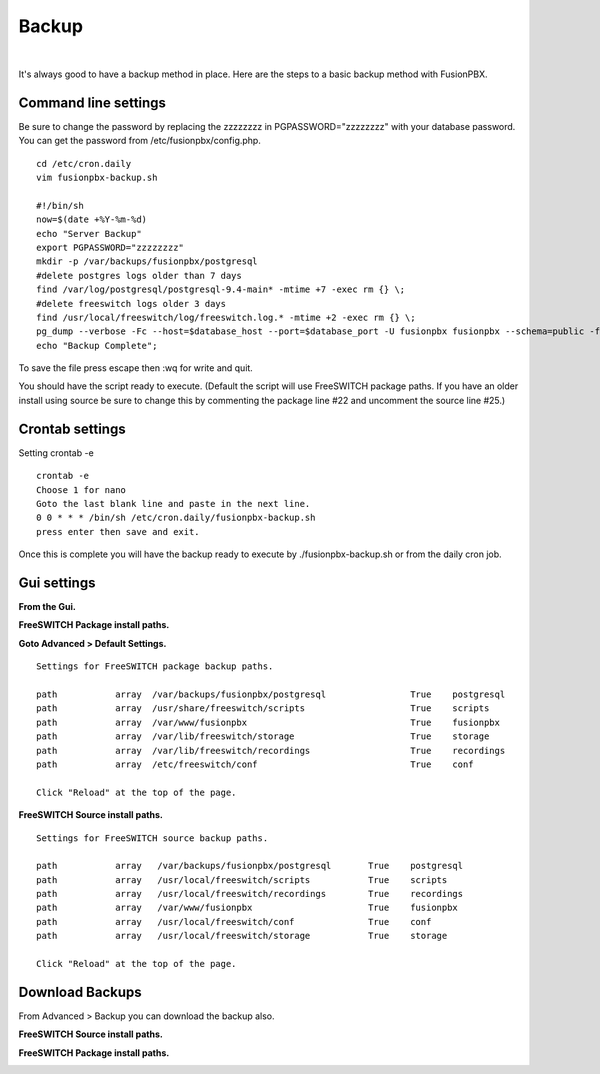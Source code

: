 *****************
Backup
*****************

|

It's always good to have a backup method in place.  Here are the steps to a basic backup method with FusionPBX.

Command line settings
^^^^^^^^^^^^^^^^^^^^^^

Be sure to change the password by replacing the zzzzzzzz in PGPASSWORD="zzzzzzzz" with your database password. You can get the password from /etc/fusionpbx/config.php.


::
 
 
 cd /etc/cron.daily
 vim fusionpbx-backup.sh
 
 #!/bin/sh
 now=$(date +%Y-%m-%d)
 echo "Server Backup"
 export PGPASSWORD="zzzzzzzz"
 mkdir -p /var/backups/fusionpbx/postgresql
 #delete postgres logs older than 7 days
 find /var/log/postgresql/postgresql-9.4-main* -mtime +7 -exec rm {} \;
 #delete freeswitch logs older 3 days
 find /usr/local/freeswitch/log/freeswitch.log.* -mtime +2 -exec rm {} \;
 pg_dump --verbose -Fc --host=$database_host --port=$database_port -U fusionpbx fusionpbx --schema=public -f /var/backups/fusionpbx/postgresql/fusionpbx_pgsql_$now.sql
 echo "Backup Complete";
 
To save the file press escape then :wq for write and quit.


You should have the script ready to execute. (Default the script will use FreeSWITCH package paths.  If you have an older install using source be sure to change this by commenting the package line #22 and uncomment the source line #25.)
 
Crontab settings
^^^^^^^^^^^^^^^^^

Setting crontab -e
 
::

 crontab -e
 Choose 1 for nano
 Goto the last blank line and paste in the next line.
 0 0 * * * /bin/sh /etc/cron.daily/fusionpbx-backup.sh
 press enter then save and exit.
 


Once this is complete you will have the backup ready to execute by ./fusionpbx-backup.sh or from the daily cron job. 

Gui settings
^^^^^^^^^^^^^

**From the Gui.**


**FreeSWITCH Package install paths.**

.. image:: ../_static/images/fusionpbx_backup_source1.jpg
        :scale: 85%

**Goto Advanced > Default Settings.**

::

 Settings for FreeSWITCH package backup paths.
 
 path		array  /var/backups/fusionpbx/postgresql		True	postgresql
 path		array  /usr/share/freeswitch/scripts			True 	scripts
 path		array  /var/www/fusionpbx	             	 	True 	fusionpbx
 path		array  /var/lib/freeswitch/storage	          	True 	storage
 path		array  /var/lib/freeswitch/recordings			True 	recordings
 path		array  /etc/freeswitch/conf 				True 	conf 
 
 Click "Reload" at the top of the page.

**FreeSWITCH Source install paths.**

.. image:: ../_static/images/fusionpbx_backup_source1.jpg
        :scale: 85%


:: 
 
 Settings for FreeSWITCH source backup paths.
 
 path           array   /var/backups/fusionpbx/postgresql       True    postgresql
 path		array  	/usr/local/freeswitch/scripts 		True 	scripts  	 	
 path		array  	/usr/local/freeswitch/recordings 	True 	recordings  	
 path		array  	/var/www/fusionpbx 		        True 	fusionpbx  	
 path		array  	/usr/local/freeswitch/conf	        True 	conf  	
 path		array  	/usr/local/freeswitch/storage 		True 	storage
 
 Click "Reload" at the top of the page.

Download Backups
^^^^^^^^^^^^^^^^^

From Advanced > Backup you can download the backup also. 

**FreeSWITCH Source install paths.**

.. image:: ../_static/images/fusionpbx_backup_source.jpg
        :scale: 85%


**FreeSWITCH Package install paths.**

.. image:: ../_static/images/fusionpbx_backup_package1.jpg
        :scale: 85%
